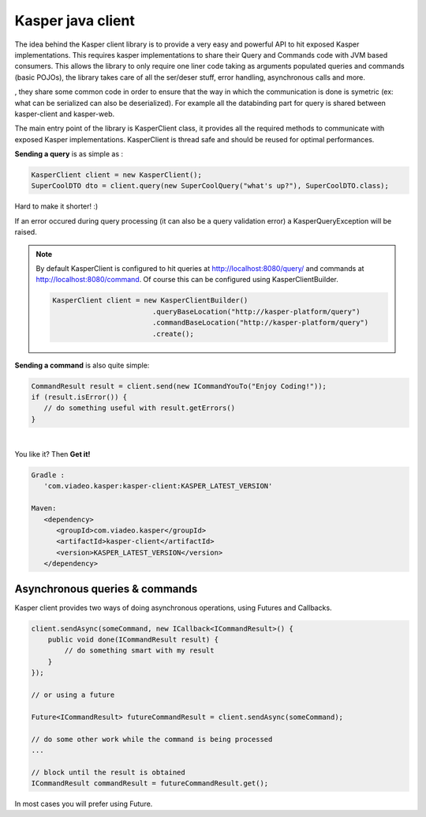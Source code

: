 ..  _Kasper_java_client:

==================
Kasper java client
==================

The idea behind the Kasper client library is to provide a very easy and powerful API to hit exposed Kasper implementations. This requires
kasper implementations to share their Query and Commands code with JVM based consumers. This allows the library to only require one liner code
taking as arguments populated queries and commands (basic POJOs), the library takes care of all the ser/deser stuff, error handling, 
asynchronous calls and more.

, they share some common code in order to ensure
that the way in which the communication is done is symetric (ex: what can be serialized can also be deserialized). For example all the databinding
part for query is shared between kasper-client and kasper-web.

.. seealso:: 
   
   This library works with the :ref:`Automated_HTTP_exposition` component enabled on the server side, 
   you must enable it in order to be able to communicate.
   
   Kasper http exposition and Kasper client share some common code (:ref:`TypeAdapters` and jackson configuration), to ensure that the way in which the communication 
   is done is symetric (ex: what can be serialized can also be deserialized).

The main entry point of the library is KasperClient class, it provides all the required methods to communicate with exposed Kasper implementations.
KasperClient is thread safe and should be reused for optimal performances.

**Sending a query** is as simple as :

.. code-block:: java

   KasperClient client = new KasperClient();
   SuperCoolDTO dto = client.query(new SuperCoolQuery("what's up?"), SuperCoolDTO.class);

Hard to make it shorter! :)

If an error occured during query processing (it can also be a query validation error) a KasperQueryException will be raised.

.. note:: 
   
   By default KasperClient is configured to hit queries at http://localhost:8080/query/ and commands at http://localhost:8080/command. Of course this can be configured using KasperClientBuilder.

   .. code-block:: java

      KasperClient client = new KasperClientBuilder()
                              .queryBaseLocation("http://kasper-platform/query")
                              .commandBaseLocation("http://kasper-platform/query")
                              .create();
                              
**Sending a command** is also quite simple:

.. code-block:: java

   CommandResult result = client.send(new ICommandYouTo("Enjoy Coding!"));
   if (result.isError()) {
      // do something useful with result.getErrors()
   }

|

You like it? Then **Get it!**

.. code-block:: code
   
   Gradle : 
      'com.viadeo.kasper:kasper-client:KASPER_LATEST_VERSION'

   Maven: 
      <dependency>
         <groupId>com.viadeo.kasper</groupId>
         <artifactId>kasper-client</artifactId>
         <version>KASPER_LATEST_VERSION</version>
      </dependency>
      

Asynchronous queries & commands
===============================

Kasper client provides two ways of doing asynchronous operations, using Futures and Callbacks.
  
.. code-block:: java
  
   client.sendAsync(someCommand, new ICallback<ICommandResult>() {
       public void done(ICommandResult result) {
           // do something smart with my result
       }
   });
   
   // or using a future
   
   Future<ICommandResult> futureCommandResult = client.sendAsync(someCommand);
   
   // do some other work while the command is being processed
   ...
   
   // block until the result is obtained
   ICommandResult commandResult = futureCommandResult.get();
      
In most cases you will prefer using Future. 